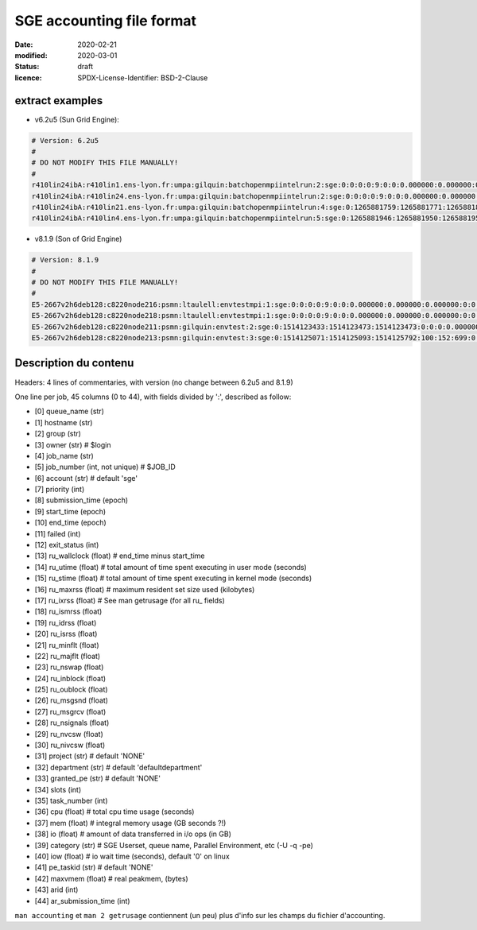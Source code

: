 ==========================
SGE accounting file format
==========================

:date: 2020-02-21
:modified: 2020-03-01
:status: draft
:licence: SPDX-License-Identifier: BSD-2-Clause


extract examples
================

* v6.2u5 (Sun Grid Engine):

.. code-block:: bash

    # Version: 6.2u5
    # 
    # DO NOT MODIFY THIS FILE MANUALLY!
    # 
    r410lin24ibA:r410lin1.ens-lyon.fr:umpa:gilquin:batchopenmpiintelrun:2:sge:0:0:0:0:9:0:0:0.000000:0.000000:0.000000:0:0:0:0:0:0:0:0.000000:0:0:0:0:0:0:NONE:defaultdepartment:NONE:0:0:0.000000:0.000000:0.000000:-q r410lin24ibA -pe r410_128 128:0.000000:NONE:0.000000:0:0
    r410lin24ibA:r410lin24.ens-lyon.fr:umpa:gilquin:batchopenmpiintelrun:2:sge:0:0:0:0:9:0:0:0.000000:0.000000:0.000000:0:0:0:0:0:0:0:0.000000:0:0:0:0:0:0:NONE:defaultdepartment:NONE:0:0:0.000000:0.000000:0.000000:-q r410lin24ibA -pe r410_128 128:0.000000:NONE:0.000000:0:0
    r410lin24ibA:r410lin21.ens-lyon.fr:umpa:gilquin:batchopenmpiintelrun:4:sge:0:1265881759:1265881771:1265881813:12:1:42:4.939242:3.530455:0.000000:0:0:0:0:237083:1538:0:0.000000:0:0:0:0:142603:7369:NONE:defaultdepartment:r410_128:128:0:8.552755:0.387701:0.058077:-q r410lin24ibA -pe r410_128 128:0.000000:NONE:19155009536.000000:0:0
    r410lin24ibA:r410lin4.ens-lyon.fr:umpa:gilquin:batchopenmpiintelrun:5:sge:0:1265881946:1265881950:1265881951:12:129:1:0.583911:0.679895:0.000000:0:0:0:0:27013:113:0:0.000000:0:0:0:0:44637:714:NONE:defaultdepartment:r410_128:16:0:1.263806:0.000000:0.000000:-q r410lin24ibA -pe r410_128 16:0.000000:NONE:0.000000:0:0


* v8.1.9 (Son of Grid Engine)

.. code-block:: bash

    # Version: 8.1.9
    # 
    # DO NOT MODIFY THIS FILE MANUALLY!
    # 
    E5-2667v2h6deb128:c8220node216:psmn:ltaulell:envtestmpi:1:sge:0:0:0:0:9:0:0:0.000000:0.000000:0.000000:0:0:0:0:0:0:0:0.000000:0:0:0:0:0:0:NONE:defaultdepartment:NONE:0:0:0.000000:0.000000:0.000000:-U STAFF -q E5-2667v2h6deb128 -pe mpi_debian 2:0.000000:NONE:0.000000:0:0
    E5-2667v2h6deb128:c8220node218:psmn:ltaulell:envtestmpi:1:sge:0:0:0:0:9:0:0:0.000000:0.000000:0.000000:0:0:0:0:0:0:0:0.000000:0:0:0:0:0:0:NONE:defaultdepartment:NONE:0:0:0.000000:0.000000:0.000000:-U STAFF -q E5-2667v2h6deb128 -pe mpi_debian 2:0.000000:NONE:0.000000:0:0
    E5-2667v2h6deb128:c8220node211:psmn:gilquin:envtest:2:sge:0:1514123433:1514123473:1514123473:0:0:0:0.000000:0.004000:4044.000000:0:0:0:0:824:3:0:504.000000:16:0:0:0:106:12:NONE:defaultdepartment:NONE:1:0:0.004000:0.000000:0.000000:-U STAFF -q E5-2667v2h6deb128:0.000000:NONE:0.000000:0:0
    E5-2667v2h6deb128:c8220node213:psmn:gilquin:envtest:3:sge:0:1514125071:1514125093:1514125792:100:152:699:0.000000:0.144000:3972.000000:0:0:0:0:709:3:0:504.000000:808:0:0:0:45215:27:NONE:defaultdepartment:NONE:1:0:21540.800000:2567485.677115:1.884987:-U STAFF -q E5-2667v2h6deb128:0.000000:NONE:128215048192.000000:0:0


Description du contenu
======================

Headers: 4 lines of commentaries, with version (no change between 6.2u5 and 8.1.9)

One line per job, 45 columns (0 to 44), with fields divided by ':', described as follow:

* [0] queue_name (str)
* [1] hostname (str)
* [2] group (str)
* [3] owner (str)                   # $login
* [4] job_name (str)
* [5] job_number (int, not unique)  # $JOB_ID
* [6] account (str)                 # default 'sge'
* [7] priority (int)
* [8] submission_time (epoch)
* [9] start_time (epoch)
* [10] end_time (epoch)
* [11] failed (int)
* [12] exit_status (int)
* [13] ru_wallclock (float)         # end_time minus start_time
* [14] ru_utime (float)             # total amount of time spent executing in user mode (seconds)
* [15] ru_stime (float)             # total amount of time spent executing in kernel mode (seconds)
* [16] ru_maxrss (float)            # maximum resident set size used (kilobytes)
* [17] ru_ixrss (float)             # See man getrusage (for all ru_ fields)
* [18] ru_ismrss (float)
* [19] ru_idrss (float)
* [20] ru_isrss (float)
* [21] ru_minflt (float)
* [22] ru_majflt (float)
* [23] ru_nswap (float)
* [24] ru_inblock (float)
* [25] ru_oublock (float)
* [26] ru_msgsnd (float)
* [27] ru_msgrcv (float)
* [28] ru_nsignals (float)
* [29] ru_nvcsw (float)
* [30] ru_nivcsw (float)
* [31] project (str)                # default 'NONE'
* [32] department (str)             # default 'defaultdepartment'
* [33] granted_pe (str)             # default 'NONE'
* [34] slots (int)
* [35] task_number (int)
* [36] cpu (float)                  # total cpu time usage (seconds)
* [37] mem (float)                  # integral memory usage (GB seconds ?!)
* [38] io (float)                   # amount of data transferred in i/o ops (in GB)
* [39] category (str)               # SGE Userset, queue name, Parallel Environment, etc (-U -q -pe)
* [40] iow (float)                  # io wait time (seconds), default '0' on linux
* [41] pe_taskid (str)              # default 'NONE'
* [42] maxvmem (float)              # real peakmem, (bytes)
* [43] arid (int)
* [44] ar_submission_time (int)

``man accounting`` et ``man 2 getrusage`` contiennent (un peu) plus d'info sur les champs du fichier d'accounting.



